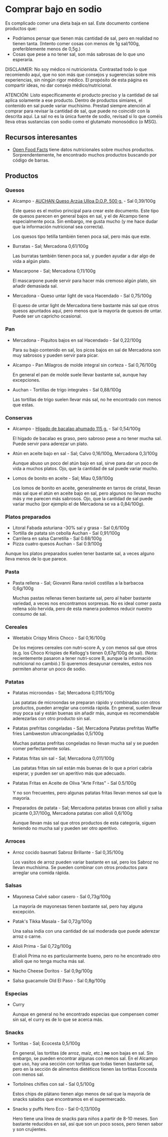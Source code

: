 * Comprar bajo en sodio

Es complicado comer una dieta baja en sal.
Este documento contiene productos que:

- Podríamos pensar que tienen más cantidad de sal, pero en realidad no tienen tanta.
  (Intento comer cosas con menos de 1g sal/100g, preferiblemente menos de 0,5g.)
- Cosas que pese a no tener sal, son más sabrosas de lo que uno esperaría.

DISCLAIMER:
No soy médico ni nutricionista.
Contrastad todo lo que recomiendo aquí, que no son más que consejos y sugerencias sobre mis experiencias, sin ningún rigor médico.
El propósito de esta página es compartir ideas, no dar consejo médico/nutricional.

ATENCIÓN:
Listo específicamente el producto preciso y la cantidad de sal aplica solamente a ese producto.
Dentro de productos simiares, el contenido en sal puede variar muchísimo.
Prestad siempre atención al comprar para revisar la cantidad de sal, que puede no coincidir con la descrita aquí.
La sal no es la única fuente de sodio, revisad si lo que coméis lleva otras sustancias con sodio como el glutamato monosódico (o MSG).

** Recursos interesantes

- [[https://world.openfoodfacts.org][Open Food Facts]] tiene datos nutricionales sobre muchos productos.
  Sorprendentemente, he encontrado muchos productos buscando por código de barras.

** Productos

*** Quesos

- Alcampo - [[https://www.compraonline.alcampo.es/products/auchan-queso-arz%C3%BAa-ulloa-d-o-p-500-g-producto-alcampo/91158][AUCHAN Queso Arzúa Ulloa D.O.P. 500 g.]] - Sal 0,39/100g

  Este queso es el motivo principal para crear este documento.
  Este tipo de quesos parecen en general bajos en sal, y el de Alcampo tiene especialmente poca.
  Sin embargo, me gusta mucho (y me hace dudar que la información nutricional sea correcta).

  Los quesos tipo tetilla también tienen poca sal, pero más que este.

- Burratas - Sal; Mercadona 0,61/100g

  Las burratas también tienen poca sal, y pueden ayudar a dar algo de vida a algún plato.

- Mascarpone - Sal; Mercadona 0,11/100g

  El mascarpone puede servir para hacer más cremoso algún plato, sin añadir demasiada sal.

- Mercadona - Queso untar light de vaca Hacendado - Sal 0,75/100g

  El queso de untar light de Mercadona tiene bastante más sal que otros quesos apuntados aquí, pero menos que la mayoría de quesos de untar.
  Puede ser un capricho ocasional.

*** Pan

- Mercadona - Piquitos bajos en sal Hacendado - Sal 0,22/100g

  Para su bajo contenido en sal, los picos bajos en sal de Mercadona son muy sabrosos y pueden servir para picar.

- Alcampo - Pan Milagros de molde integral sin corteza - Sal 0,76/100g

  En general el pan de molde suele llevar bastante sal, aunque hay excepciones.

- Auchan - Tortillas de trigo integrales - Sal 0,88/100g

  Las tortillas de trigo suelen llevar más sal, no he encontrado con menos que estas.

*** Conservas

- Alcampo - [[https://www.compraonline.alcampo.es/products/producto-alcampo-h%C3%ADgado-de-bacalao-ahumado-115-g/649510][Hígado de bacalao ahumado 115 g.]] - Sal 0,54/100g

  El hígado de bacalao es graso, pero sabroso pese a no tener mucha sal.
  Puede servir para aderezar un plato.

- Atún en aceite bajo en sal - Sal; Calvo 0,16/100g, Mercadona 0,3/100g

  Aunque abuso un poco del atún bajo en sal, sirve para dar un poco de vida a muchos platos.
  Ojo, que la cantidad de sal puede variar mucho.

- Lomos de bonito en aceite - Sal; Miau 0,59/100g

  Los lomos de bonito en aceite, generalmente en tarros de cristal, llevan más sal que el atún en aceite bajo en sal, pero algunos no llevan mucho más y me parecen más sabrosos.
  Ojo, que la cantidad de sal puede variar mucho (por ejemplo el de Mercadona se va a 0,84/100g).

*** Platos preparados

- Litoral Fabada asturiana -30% sal y grasa - Sal 0,6/100g
- Tortilla de patata sin cebolla Auchan - Sal 0,91/100g
- Carrilera en salsa Carretilla - Sal 0.68/100g
- Pizza cuatro quesos Auchan - Sal 0.9/100g

Aunque los platos preparados suelen tener bastante sal, a veces alguno lleva menos de lo que parece.

*** Pasta

- Pasta rellena - Sal; Giovanni Rana ravioli costillas a la barbacoa 0,6g/100g

  Muchas pastas rellenas tienen bastante sal, pero al haber bastante variedad, a veces nos encontramos sorpresas.
  No es ideal comer pasta rellena sólo hervida, pero de esta manera podemos reducir nuestro consumo de sal.

*** Cereales

- Weetabix Crispy Minis Choco - Sal 0,16/100g

  De los mejores cereales con nutri-score A, y con menos sal que otros (e.g. los Choco Krispies de Kellogg's tienen 0,67g/100g de sal).
  (Nota: recientemente pasaron a tener nutri-score B, aunque la información nutricional no cambió.)
  Si queremos desayunar cereales, estos nos permiten ahorrar un poco de sodio.

*** Patatas

- Patatas microondas - Sal; Mercadona 0,015/100g

  Las patatas de microondas se preparan rápido y combinadas con otros productos, pueden arreglar una comida rápida.
  En general, suelen llevar muy poca sal y están buenas sin añadir más, aunque es recomendable aderezarlas con otro producto sin sal.

- Patatas prefritas congeladas - Sal; Mercadona Patatas prefritas Waffle fries Lambweston ultracongeladas 0,5/100g

  Muchas patatas prefritas congeladas no llevan mucha sal y se pueden comer perfectamente solas.

- Patatas fritas sin sal - Sal; Mercadona 0,011/100g

  Las patatas fritas sin sal están más buenas de lo que a priori cabría esperar, y pueden ser un aperitivo más que adecuado.

- Patatas Fritas en Aceite de Oliva "Arte Fritas" - Sal 0.5/100g

  Y no son frecuentes, pero algunas patatas fritas llevan menos sal que la mayoría.

- Preparados de patata - Sal; Mercadona patatas bravas con allioli y salsa picante 0,37/100g, Mercadona patatas con allioli 0,6/100g

  Aunque llevan más sal que otros productos de esta categoría, siguen teniendo no mucha sal y pueden ser otro aperitivo.

*** Arroces

- Arroz cocido basmati Sabroz Brillante - Sal 0,35/100g

  Los vasitos de arroz pueden variar bastante en sal, pero los Sabroz no llevan muchísima.
  Se pueden combinar con otros productos para arreglar una comida rápida.

*** Salsas

- Mayonesa Calvé sabor casero - Sal 0,73g/100g

  La mayoría de mayonesas tienen bastante sal, pero hay alguna excepción.

- Patak's Tikka Masala - Sal 0,72g/100g

  Una salsa india con una cantidad de sal moderada que puede aderezar arroz o carne.

- Alioli Prima - Sal 0,72g/100g

  El alioli Prima no es particularmente bueno, pero no he encontrado otro allioli que no tenga mucha más sal.

- Nacho Cheese Doritos - Sal 0,9g/100g
- Salsa guacamole Old El Paso - Sal 0,8g/100g

*** Especias

- Curry

  Aunque en general no he encontrado especias que compensen comer sin sal, el curry es de lo que se acerca más.

*** Snacks

- Tortitas - Sal; Ecocesta 0,5/100g

  En general, las tortitas (de arroz, maíz, etc.) *no* son bajas en sal.
  Sin embargo, se pueden encontrar algunas con menos sal.
  En el Alcampo que uso, hay una sección con tortitas que todas tienen bastante sal, pero en la sección de alimentos dietéticos tienen las tortitas Ecocesta con menos sal.

- Tortolines chifles con sal - Sal 0,5/100g

  Estos chips de plátano tienen algo menos de sal que la mayoría de snacks salados que encontramos en el supermercado.

- Snacks y puffs Hero Eco - Sal 0-0,13/100g

  Hero tiene una línea de snacks para niños a partir de 8-10 meses.
  Son bastante reducidos en sal, así que son un poco sosos, pero tienen sabor y son crujientes.
